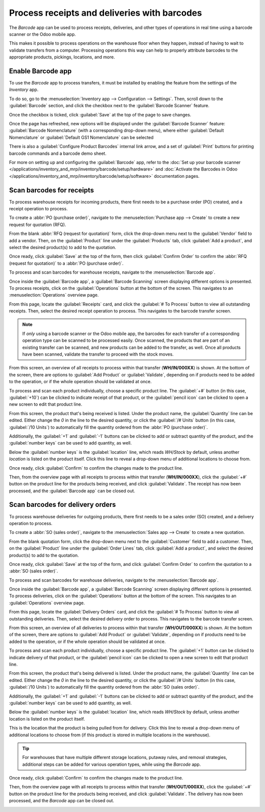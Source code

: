 =============================================
Process receipts and deliveries with barcodes
=============================================

The *Barcode* app can be used to process receipts, deliveries, and other types of operations in real
time using a barcode scanner or the Odoo mobile app.

This makes it possible to process operations on the warehouse floor when they happen, instead of
having to wait to validate transfers from a computer. Processing operations this way can help to
properly attribute barcodes to the appropriate products, pickings, locations, and more.

Enable Barcode app
==================

To use the *Barcode* app to process transfers, it must be installed by enabling the feature from the
settings of the *Inventory* app.

To do so, go to the :menuselection:`Inventory app --> Configuration --> Settings`. Then, scroll down
to the :guilabel:`Barcode` section, and click the checkbox next to the :guilabel:`Barcode Scanner`
feature.

Once the checkbox is ticked, click :guilabel:`Save` at the top of the page to save changes.

Once the page has refreshed, new options will be displayed under the :guilabel:`Barcode Scanner`
feature: :guilabel:`Barcode Nomenclature` (with a corresponding drop-down menu), where either
:guilabel:`Default Nomenclature` or :guilabel:`Default GS1 Nomenclature` can be selected

There is also a :guilabel:`Configure Product Barcodes` internal link arrow, and a set of
:guilabel:`Print` buttons for printing barcode commands and a barcode demo sheet.

.. image:: receipts_deliveries/receipts-deliveries-barcode-setting.png
   :align: center
   :alt: Enabled Barcode feature in Inventory app settings.

For more on setting up and configuring the :guilabel:`Barcode` app, refer to the :doc:`Set up your
barcode scanner </applications/inventory_and_mrp/inventory/barcode/setup/hardware>` and
:doc:`Activate the Barcodes in Odoo
</applications/inventory_and_mrp/inventory/barcode/setup/software>` documentation pages.

Scan barcodes for receipts
==========================

To process warehouse receipts for incoming products, there first needs to be a purchase order (PO)
created, and a receipt operation to process.

To create a :abbr:`PO (purchase order)`, navigate to the :menuselection:`Purchase app --> Create` to
create a new request for quotation (RFQ).

From the blank :abbr:`RFQ (request for quotation)` form, click the drop-down menu next to the
:guilabel:`Vendor` field to add a vendor. Then, on the :guilabel:`Product` line under the
:guilabel:`Products` tab, click :guilabel:`Add a product`, and select the desired product(s) to add
to the quotation.

Once ready, click :guilabel:`Save` at the top of the form, then click :guilabel:`Confirm Order` to
confirm the :abbr:`RFQ (request for quotation)` to a :abbr:`PO (purchase order)`.

.. image:: receipts_deliveries/receipts-deliveries-purchase-order.png
   :align: center
   :alt: Completed purchase order for barcode product.

To process and scan barcodes for warehouse receipts, navigate to the :menuselection:`Barcode app`.

Once inside the :guilabel:`Barcode app`, a :guilabel:`Barcode Scanning` screen displaying different
options is presented. To process receipts, click on the :guilabel:`Operations` button at the bottom
of the screen. This navigates to an :menuselection:`Operations` overview page.

.. image:: receipts_deliveries/receipts-deliveries-barcode-scanner.png
   :align: center
   :alt: Barcode app start screen with scanner.

From this page, locate the :guilabel:`Receipts` card, and click the :guilabel:`# To Process` button
to view all outstanding receipts. Then, select the desired receipt operation to process. This
navigates to the barcode transfer screen.

.. note::
   If *only* using a barcode scanner or the Odoo mobile app, the barcodes for each transfer of a
   corresponding operation type can be scanned to be processed easily. Once scanned, the products
   that are part of an existing transfer can be scanned, and new products can be added to the
   transfer, as well. Once all products have been scanned, validate the transfer to proceed with the
   stock moves.

From this screen, an overview of all receipts to process within that transfer (**WH/IN/000XX**) is
shown. At the bottom of the screen, there are options to :guilabel:`Add Product` or
:guilabel:`Validate`, depending on if products need to be added to the operation, or if the whole
operation should be validated at once.

.. image:: receipts_deliveries/receipts-deliveries-scanner-overview.png
   :align: center
   :alt: Overview of receipts in transfer to scan.

To process and scan each product individually, choose a specific product line. The :guilabel:`+#`
button (in this case, :guilabel:`+10`) can be clicked to indicate receipt of that product, or the
:guilabel:`pencil icon` can be clicked to open a new screen to edit that product line.

From this screen, the product that's being received is listed. Under the product name, the
:guilabel:`Quantity` line can be edited. Either change the `0` in the line to the desired quantity,
or click the :guilabel:`/# Units` button (in this case, :guilabel:`/10 Units`) to automatically fill
the quantity ordered from the :abbr:`PO (purchase order)`.

.. example::
   In the reception operation `WH/IN/00019`, `10 Units` of the `Barcode Product` is expected to be
   received. `[BARCODE_PROD]` is the :guilabel:`Internal Reference` set on the product form. Scan
   the barcode of the `Barcode Product` to receive one unit. Afterwards, click the :guilabel:`pencil
   icon` to manually enter the received quantities.

   .. image:: receipts_deliveries/receipts-deliveries-product-line-editor.png
      :align: center
      :alt: Product line editor for individual transfer in Barcode app.

Additionally, the :guilabel:`+1` and :guilabel:`-1` buttons can be clicked to add or subtract
quantity of the product, and the :guilabel:`number keys` can be used to add quantity, as well.

Below the :guilabel:`number keys` is the :guilabel:`location` line, which reads `WH/Stock` by
default, unless another *location* is listed on the product itself. Click this line to reveal a
drop-down menu of additional locations to choose from.

Once ready, click :guilabel:`Confirm` to confirm the changes made to the product line.

Then, from the overview page with all receipts to process within that transfer (**WH/IN/000XX**),
click the :guilabel:`+#` button on the product line for the products being received, and click
:guilabel:`Validate`. The receipt has now been processed, and the :guilabel:`Barcode app` can be
closed out.

.. image:: receipts_deliveries/receipts-deliveries-validate-transfer.png
   :align: center
   :alt: Overview of receipts in transfer to validate.

Scan barcodes for delivery orders
=================================

To process warehouse deliveries for outgoing products, there first needs to be a sales order (SO)
created, and a delivery operation to process.

To create a :abbr:`SO (sales order)`, navigate to the :menuselection:`Sales app --> Create` to
create a new quotation.

From the blank quotation form, click the drop-down menu next to the :guilabel:`Customer` field to
add a customer. Then, on the :guilabel:`Product` line under the :guilabel:`Order Lines` tab, click
:guilabel:`Add a product`, and select the desired product(s) to add to the quotation.

Once ready, click :guilabel:`Save` at the top of the form, and click :guilabel:`Confirm Order` to
confirm the quotation to a :abbr:`SO (sales order)`.

.. image:: receipts_deliveries/receipts-deliveries-sales-order.png
   :align: center
   :alt: Completed sales order for barcode product.

To process and scan barcodes for warehouse deliveries, navigate to the :menuselection:`Barcode app`.

Once inside the :guilabel:`Barcode app`, a :guilabel:`Barcode Scanning` screen displaying different
options is presented. To process deliveries, click on the :guilabel:`Operations` button at the
bottom of the screen. This navigates to an :guilabel:`Operations` overview page.

From this page, locate the :guilabel:`Delivery Orders` card, and click the :guilabel:`# To Process`
button to view all outstanding deliveries. Then, select the desired delivery order to process. This
navigates to the barcode transfer screen.

.. image:: receipts_deliveries/receipts-deliveries-operations-page.png
   :align: center
   :alt: Operations overview page in Barcode app dashboard.

From this screen, an overview of all deliveries to process within that transfer (**WH/OUT/000XX**)
is shown. At the bottom of the screen, there are options to :guilabel:`Add Product` or
:guilabel:`Validate`, depending on if products need to be added to the operation, or if the whole
operation should be validated at once.

To process and scan each product individually, choose a specific product line. The :guilabel:`+1`
button can be clicked to indicate delivery of that product, or the :guilabel:`pencil icon` can be
clicked to open a new screen to edit that product line.

From this screen, the product that's being delivered is listed. Under the product name, the
:guilabel:`Quantity` line can be edited. Either change the `0` in the line to the desired quantity,
or click the :guilabel:`/# Units` button (in this case, :guilabel:`/10 Units`) to automatically fill
the quantity ordered from the :abbr:`SO (sales order)`.

Additionally, the :guilabel:`+1` and :guilabel:`-1` buttons can be clicked to add or subtract
quantity of the product, and the :guilabel:`number keys` can be used to add quantity, as well.

Below the :guilabel:`number keys` is the :guilabel:`location` line, which reads `WH/Stock` by
default, unless another location is listed on the product itself.

This is the location that the product is being pulled from for delivery. Click this line to reveal a
drop-down menu of additional locations to choose from (if this product is stored in multiple
locations in the warehouse).

.. tip::
   For warehouses that have multiple different storage locations, putaway rules, and removal
   strategies, additional steps can be added for various operation types, while using the *Barcode*
   app.

Once ready, click :guilabel:`Confirm` to confirm the changes made to the product line.

Then, from the overview page with all receipts to process within that transfer (**WH/OUT/000XX**),
click the :guilabel:`+#` button on the product line for the products being received, and click
:guilabel:`Validate`. The delivery has now been processed, and the *Barcode* app can be closed out.

.. image:: receipts_deliveries/receipts-deliveries-validate-delivery.png
   :align: center
   :alt: Overview of deliveries in transfer to validate.
